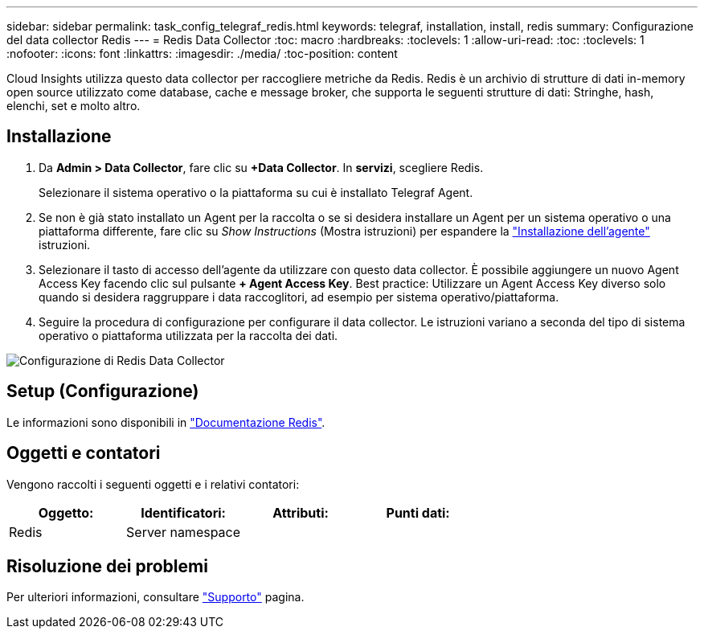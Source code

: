 ---
sidebar: sidebar 
permalink: task_config_telegraf_redis.html 
keywords: telegraf, installation, install, redis 
summary: Configurazione del data collector Redis 
---
= Redis Data Collector
:toc: macro
:hardbreaks:
:toclevels: 1
:allow-uri-read: 
:toc: 
:toclevels: 1
:nofooter: 
:icons: font
:linkattrs: 
:imagesdir: ./media/
:toc-position: content


[role="lead"]
Cloud Insights utilizza questo data collector per raccogliere metriche da Redis. Redis è un archivio di strutture di dati in-memory open source utilizzato come database, cache e message broker, che supporta le seguenti strutture di dati: Stringhe, hash, elenchi, set e molto altro.



== Installazione

. Da *Admin > Data Collector*, fare clic su *+Data Collector*. In *servizi*, scegliere Redis.
+
Selezionare il sistema operativo o la piattaforma su cui è installato Telegraf Agent.

. Se non è già stato installato un Agent per la raccolta o se si desidera installare un Agent per un sistema operativo o una piattaforma differente, fare clic su _Show Instructions_ (Mostra istruzioni) per espandere la link:task_config_telegraf_agent.html["Installazione dell'agente"] istruzioni.
. Selezionare il tasto di accesso dell'agente da utilizzare con questo data collector. È possibile aggiungere un nuovo Agent Access Key facendo clic sul pulsante *+ Agent Access Key*. Best practice: Utilizzare un Agent Access Key diverso solo quando si desidera raggruppare i data raccoglitori, ad esempio per sistema operativo/piattaforma.
. Seguire la procedura di configurazione per configurare il data collector. Le istruzioni variano a seconda del tipo di sistema operativo o piattaforma utilizzata per la raccolta dei dati.


image:RedisDCConfigWindows.png["Configurazione di Redis Data Collector"]



== Setup (Configurazione)

Le informazioni sono disponibili in link:https://redis.io/documentation["Documentazione Redis"].



== Oggetti e contatori

Vengono raccolti i seguenti oggetti e i relativi contatori:

[cols="<.<,<.<,<.<,<.<"]
|===
| Oggetto: | Identificatori: | Attributi: | Punti dati: 


| Redis | Server namespace |  |  
|===


== Risoluzione dei problemi

Per ulteriori informazioni, consultare link:concept_requesting_support.html["Supporto"] pagina.
